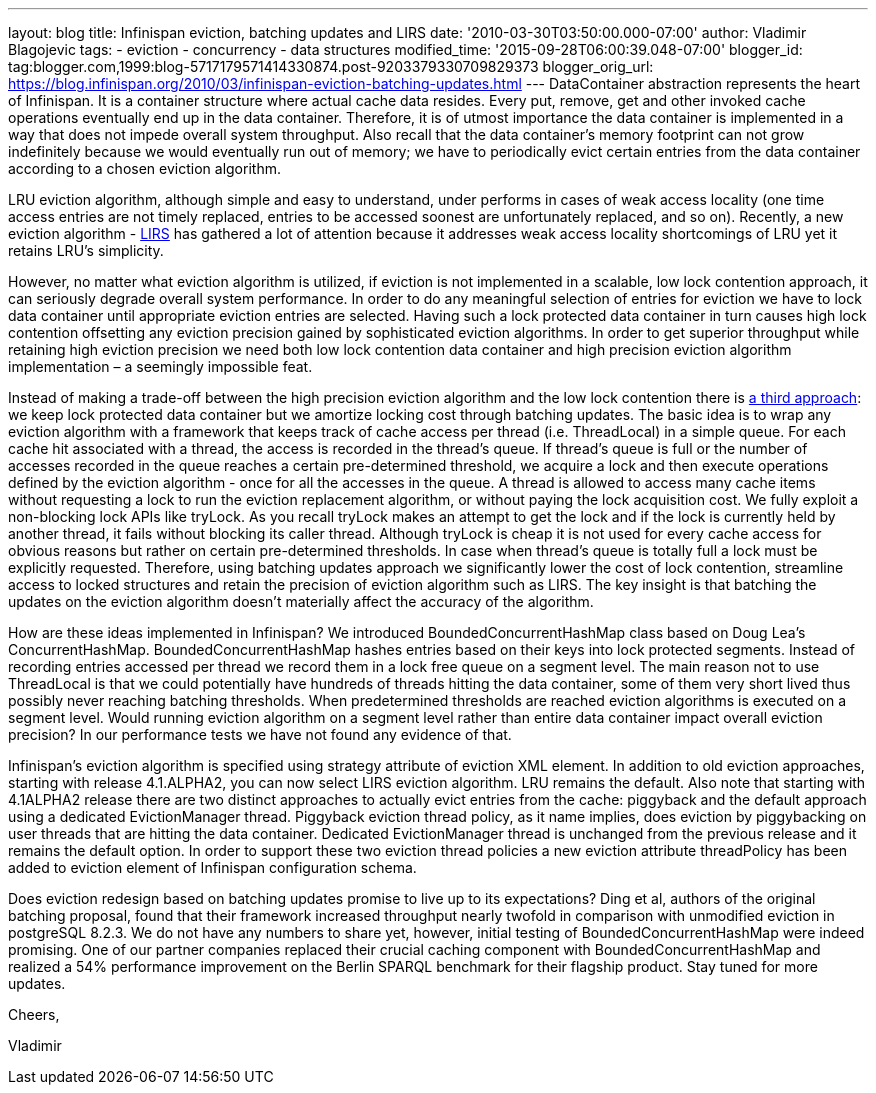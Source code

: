 ---
layout: blog
title: Infinispan eviction, batching updates and LIRS
date: '2010-03-30T03:50:00.000-07:00'
author: Vladimir Blagojevic
tags:
- eviction
- concurrency
- data structures
modified_time: '2015-09-28T06:00:39.048-07:00'
blogger_id: tag:blogger.com,1999:blog-5717179571414330874.post-9203379330709829373
blogger_orig_url: https://blog.infinispan.org/2010/03/infinispan-eviction-batching-updates.html
---
DataContainer abstraction represents the heart of Infinispan. It is a
container structure where actual cache data resides. Every put, remove,
get and other invoked cache operations eventually end up in the data
container. Therefore, it is of utmost importance the data container is
implemented in a way that does not impede overall system throughput.
Also recall that the data container's memory footprint can not grow
indefinitely because we would eventually run out of memory; we have to
periodically evict certain entries from the data container according to
a chosen eviction algorithm.



LRU eviction algorithm, although simple and easy to understand, under
performs in cases of weak access locality (one time access entries are
not timely replaced, entries to be accessed soonest are unfortunately
replaced, and so on). Recently, a new eviction algorithm -
http://portal.acm.org/citation.cfm?id=511334.511340[LIRS] has gathered a
lot of attention because it addresses weak access locality shortcomings
of LRU yet it retains LRU's simplicity.



However, no matter what eviction algorithm is utilized, if eviction is
not implemented in a scalable, low lock contention approach, it can
seriously degrade overall system performance. In order to do any
meaningful selection of entries for eviction we have to lock data
container until appropriate eviction entries are selected. Having such a
lock protected data container in turn causes high lock contention
offsetting any eviction precision gained by sophisticated eviction
algorithms. In order to get superior throughput while retaining high
eviction precision we need both low lock contention data container and
high precision eviction algorithm implementation – a seemingly
impossible feat.



Instead of making a trade-off between the high precision eviction
algorithm and the low lock contention there is
http://portal.acm.org/citation.cfm?id=1546683.1547428[a third approach]:
we keep lock protected data container but we amortize locking cost
through batching updates. The basic idea is to wrap any eviction
algorithm with a framework that keeps track of cache access per thread
(i.e. ThreadLocal) in a simple queue. For each cache hit associated with
a thread, the access is recorded in the thread’s queue. If thread's
queue is full or the number of accesses recorded in the queue reaches a
certain pre-determined threshold, we acquire a lock and then execute
operations defined by the eviction algorithm - once for all the accesses
in the queue. A thread is allowed to access many cache items without
requesting a lock to run the eviction replacement algorithm, or without
paying the lock acquisition cost. We fully exploit a non-blocking lock
APIs like tryLock. As you recall tryLock makes an attempt to get the
lock and if the lock is currently held by another thread, it fails
without blocking its caller thread. Although tryLock is cheap it is not
used for every cache access for obvious reasons but rather on certain
pre-determined thresholds. In case when thread's queue is totally full a
lock must be explicitly requested. Therefore, using batching updates
approach we significantly lower the cost of lock contention, streamline
access to locked structures and retain the precision of eviction
algorithm such as LIRS. The key insight is that batching the updates on
the eviction algorithm doesn't materially affect the accuracy of the
algorithm.



How are these ideas implemented in Infinispan? We introduced
BoundedConcurrentHashMap class based on Doug Lea's ConcurrentHashMap.
BoundedConcurrentHashMap hashes entries based on their keys into lock
protected segments. Instead of recording entries accessed per thread we
record them in a lock free queue on a segment level. The main reason not
to use ThreadLocal is that we could potentially have hundreds of threads
hitting the data container, some of them very short lived thus possibly
never reaching batching thresholds. When predetermined thresholds are
reached eviction algorithms is executed on a segment level. Would
running eviction algorithm on a segment level rather than entire data
container impact overall eviction precision? In our performance tests we
have not found any evidence of that.



Infinispan's eviction algorithm is specified using strategy attribute of
eviction XML element. In addition to old eviction approaches, starting
with release 4.1.ALPHA2, you can now select LIRS eviction algorithm. LRU
remains the default. Also note that starting with 4.1ALPHA2 release
there are two distinct approaches to actually evict entries from the
cache: piggyback and the default approach using a dedicated
EvictionManager thread. Piggyback eviction thread policy, as it name
implies, does eviction by piggybacking on user threads that are hitting
the data container. Dedicated EvictionManager thread is unchanged from
the previous release and it remains the default option. In order to
support these two eviction thread policies a new eviction attribute
threadPolicy has been added to eviction element of Infinispan
configuration schema.



Does eviction redesign based on batching updates promise to live up to
its expectations? Ding et al, authors of the original batching proposal,
found that their framework increased throughput nearly twofold in
comparison with unmodified eviction in postgreSQL 8.2.3. We do not have
any numbers to share yet, however, initial testing of
BoundedConcurrentHashMap were indeed promising. One of our partner
companies replaced their crucial caching component with
BoundedConcurrentHashMap and realized a 54% performance improvement on
the Berlin SPARQL benchmark for their flagship product. Stay tuned for
more updates.



Cheers,

Vladimir
